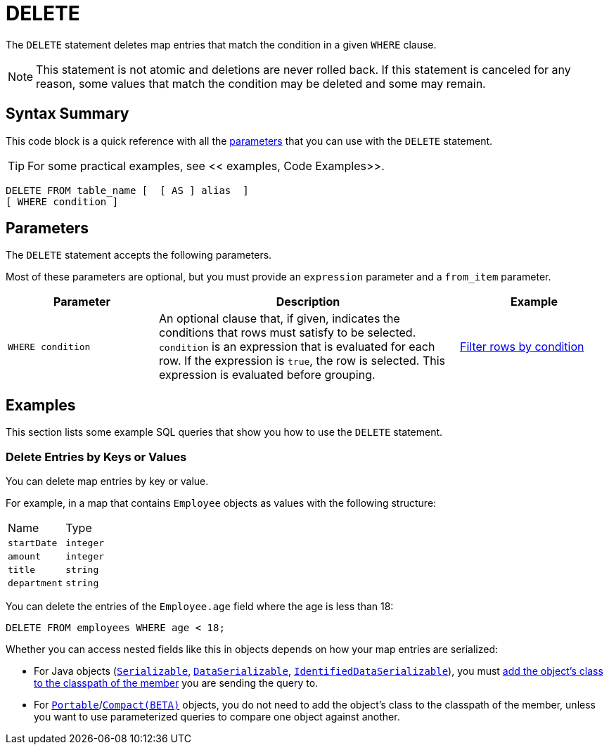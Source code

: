 = DELETE
:description: The DELETE statement deletes map entries that match the condition in a given WHERE clause.

The `DELETE` statement deletes map entries that match the condition in a given `WHERE` clause.

NOTE: This statement is not atomic and deletions are never rolled back. If this statement is canceled for any reason, some values that match the condition may be deleted and some may remain.

== Syntax Summary

This code block is a quick reference with all the <<parameters, parameters>> that you can use with the `DELETE` statement.

TIP: For some practical examples, see << examples, Code Examples>>.

[source,sql]
----
DELETE FROM table_name [  [ AS ] alias  ]
[ WHERE condition ]
----

== Parameters

The `DELETE` statement accepts the following parameters.

Most of these parameters are optional, but you must provide an `expression` parameter and a `from_item` parameter.

[cols="1a,2a,1a"]
|===
|Parameter | Description | Example

| `WHERE condition`
|An optional clause that, if given, indicates the conditions that rows must satisfy to be selected. `condition` is an expression that is evaluated for each row. If the expression is `true`, the row is selected. This expression is evaluated before grouping.
|<<filter-rows-by-condition, Filter rows by condition>>

|===

== Examples

This section lists some example SQL queries that show you how to use the `DELETE` statement.

=== Delete Entries by Keys or Values

You can delete map entries by key or value.

For example, in a map that contains `Employee` objects as values with the following structure:

[cols="1,1"]
|===
| Name
| Type

|`startDate`
|`integer`

|`amount`
|`integer`

|`title`
|`string`

|`department`
|`string`
|===

You can delete the entries of the `Employee.age` field where the age is less than 18:

[source,sql]
----
DELETE FROM employees WHERE age < 18;
----

Whether you can access nested fields like this in objects depends on how your map entries are serialized:

- For Java objects (xref:serialization:implementing-java-serializable.adoc[`Serializable`], xref:serialization:implementing-dataserializable.adoc[`DataSerializable`], xref:serialization:implementing-java-serializable.adoc#identifieddataserializable[`IdentifiedDataSerializable`]), you must xref:clusters:deploying-code-on-member.adoc[add the object's class to the classpath of the member] you are sending the query to.

- For xref:serialization:implementing-portable-serialization.adoc[`Portable`]/xref:serialization:compact-serialization.adoc[`Compact(BETA)`] objects, you do not need to add the object's class to the classpath of the member, unless you want to use parameterized queries to compare one object against another.
